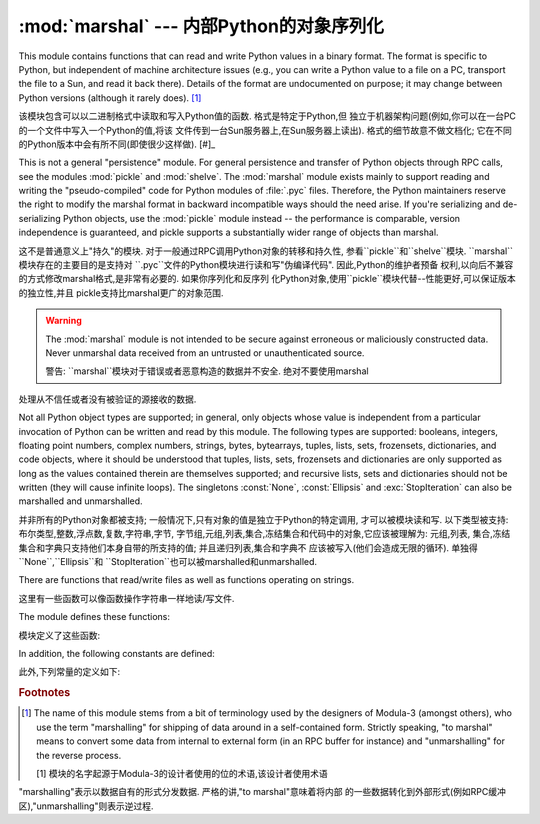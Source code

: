 :mod:`marshal` --- 内部Python的对象序列化 
=======================================================

.. module:: marshal
   :synopsis: Convert Python objects to streams of bytes and back (with different
              constraints).


This module contains functions that can read and write Python values in a binary
format.  The format is specific to Python, but independent of machine
architecture issues (e.g., you can write a Python value to a file on a PC,
transport the file to a Sun, and read it back there).  Details of the format are
undocumented on purpose; it may change between Python versions (although it
rarely does). [#]_

该模块包含可以以二进制格式中读取和写入Python值的函数. 格式是特定于Python,但
独立于机器架构问题(例如,你可以在一台PC的一个文件中写入一个Python的值,将该
文件传到一台Sun服务器上,在Sun服务器上读出). 格式的细节故意不做文档化; 它在不同
的Python版本中会有所不同(即使很少这样做). [#]_

.. index::
   module: pickle
   module: shelve
   object: code

This is not a general "persistence" module.  For general persistence and
transfer of Python objects through RPC calls, see the modules :mod:`pickle` and
:mod:`shelve`.  The :mod:`marshal` module exists mainly to support reading and
writing the "pseudo-compiled" code for Python modules of :file:`.pyc` files.
Therefore, the Python maintainers reserve the right to modify the marshal format
in backward incompatible ways should the need arise.  If you're serializing and
de-serializing Python objects, use the :mod:`pickle` module instead -- the
performance is comparable, version independence is guaranteed, and pickle
supports a substantially wider range of objects than marshal.

这不是普通意义上"持久"的模块. 对于一般通过RPC调用Python对象的转移和持久性,
参看``pickle``和``shelve``模块. ``marshal``模块存在的主要目的是支持对
``.pyc``文件的Python模块进行读和写"伪编译代码". 因此,Python的维护者预备
权利,以向后不兼容的方式修改marshal格式,是非常有必要的. 如果你序列化和反序列
化Python对象,使用``pickle``模块代替--性能更好,可以保证版本的独立性,并且
pickle支持比marshal更广的对象范围. 



.. warning::

   The :mod:`marshal` module is not intended to be secure against erroneous or
   maliciously constructed data.  Never unmarshal data received from an
   untrusted or unauthenticated source.

   警告: ``marshal``模块对于错误或者恶意构造的数据并不安全. 绝对不要使用marshal
处理从不信任或者没有被验证的源接收的数据. 


Not all Python object types are supported; in general, only objects whose value
is independent from a particular invocation of Python can be written and read by
this module.  The following types are supported: booleans, integers, floating
point numbers, complex numbers, strings, bytes, bytearrays, tuples, lists, sets,
frozensets, dictionaries, and code objects, where it should be understood that
tuples, lists, sets, frozensets and dictionaries are only supported as long as
the values contained therein are themselves supported; and recursive lists, sets
and dictionaries should not be written (they will cause infinite loops).  The
singletons :const:`None`, :const:`Ellipsis` and :exc:`StopIteration` can also be
marshalled and unmarshalled.

并非所有的Python对象都被支持; 一般情况下,只有对象的值是独立于Python的特定调用,
才可以被模块读和写. 以下类型被支持: 布尔类型,整数,浮点数,复数,字符串,字节,
字节组,元组,列表,集合,冻结集合和代码中的对象,它应该被理解为: 元组,列表,
集合,冻结集合和字典只支持他们本身自带的所支持的值; 并且递归列表,集合和字典不
应该被写入(他们会造成无限的循环). 单独得``None``,``Ellipsis``和
``StopIteration``也可以被marshalled和unmarshalled. 



There are functions that read/write files as well as functions operating on
strings.

这里有一些函数可以像函数操作字符串一样地读/写文件. 



The module defines these functions:

模块定义了这些函数: 


.. function:: dump(value, file[, version])

   Write the value on the open file.  The value must be a supported type.  The
   file must be an open file object such as ``sys.stdout`` or returned by
   :func:`open` or :func:`os.popen`.  It must be opened in binary mode (``'wb'``
   or ``'w+b'``).

    在打开的文件中写入值. 该值必须是被支持的类型. 该文件必须是一个像
   ``sys.stdout``或者通过``open()``或者``os.popen()返回的这样的打开的
   文件对象. 它必须以二进制模式(``'wb'``或者``'w+b'``打开). 



   If the value has (or contains an object that has) an unsupported type, a
   :exc:`ValueError` exception is raised --- but garbage data will also be written
   to the file.  The object will not be properly read back by :func:`load`.

   如果值(或者包含的对象)有不被至支持的类型,会出现一个``ValueError``的提示
   --- 但是垃圾数据也会被写入到文件中. 该对象不会被``load()``正确读回. 



   The *version* argument indicates the data format that ``dump`` should use
   (see below).

   *version*参数指明了``dump``应该使用的数据格式. (见下文)


.. function:: load(file)

   Read one value from the open file and return it.  If no valid value is read
   (e.g. because the data has a different Python version's incompatible marshal
   format), raise :exc:`EOFError`, :exc:`ValueError` or :exc:`TypeError`.  The
   file must be an open file object opened in binary mode (``'rb'`` or
   ``'r+b'``).

   从打开的文件中读取一个值并返回它. 如果无效值被读取(; 例如,因为数据在不同的
   Python版本中具有不相容的marshal格式),会提示``EOFError``,``ValueError``
   或者``TypeError``. 该文件必须是以二进制模式(``'rb'``或者``'r+b'``)打开的
   文件对象. 



   .. note::

      If an object containing an unsupported type was marshalled with :func:`dump`,
      :func:`load` will substitute ``None`` for the unmarshallable type.

      注意: 如果一个包含不被支持类型的对象用``dump()``,``load()``被marshalled,
   会用``None``替代不能被marshall的类型. 


.. function:: dumps(value[, version])

   Return the string that would be written to a file by ``dump(value, file)``.  The
   value must be a supported type.  Raise a :exc:`ValueError` exception if value
   has (or contains an object that has) an unsupported type.

    返回的字符串以``dump(value,file)``的形式写入文件. 该值必须是被支持的类型. 
   如果该值(或者)有不被支持的类型


   The *version* argument indicates the data format that ``dumps`` should use
   (see below).

   *version*参数指明了``dump``应该使用的数据格式. (见下文)


.. function:: loads(string)

   Convert the string to a value.  If no valid value is found, raise
   :exc:`EOFError`, :exc:`ValueError` or :exc:`TypeError`.  Extra characters in the
   string are ignored.

    将字符串转换为值. 如果无效的值出现,会提示``EOFError``,``ValueError``
   或者``TypeError``. 在字符串当中的特别字符会被忽视. 


In addition, the following constants are defined:

此外,下列常量的定义如下: 


.. data:: version

   Indicates the format that the module uses. Version 0 is the historical
   format, version 1 shares interned strings and version 2 uses a binary format
   for floating point numbers. The current version is 2.

    指定模块使用的格式. 版本0是历史的格式,版本1分享实验字符串,版本2对浮点数使用
   二进制格式. 现在的版本为2.


.. rubric:: Footnotes

.. [#] The name of this module stems from a bit of terminology used by the designers of
   Modula-3 (amongst others), who use the term "marshalling" for shipping of data
   around in a self-contained form. Strictly speaking, "to marshal" means to
   convert some data from internal to external form (in an RPC buffer for instance)
   and "unmarshalling" for the reverse process.

   [1] 模块的名字起源于Modula-3的设计者使用的位的术语,该设计者使用术语
"marshalling"表示以数据自有的形式分发数据. 严格的讲,"to marshal"意味着将内部
的一些数据转化到外部形式(例如RPC缓冲区),"unmarshalling"则表示逆过程. 





